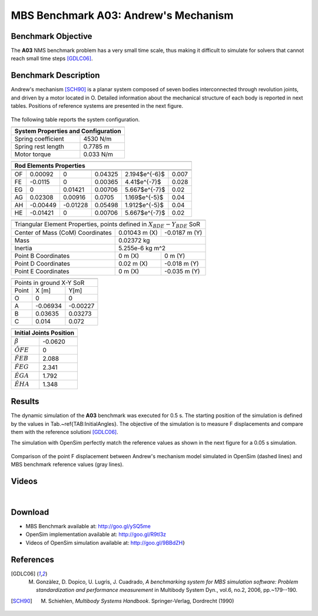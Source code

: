 
MBS Benchmark A03: Andrew's Mechanism
=====================================
  
Benchmark Objective
-------------------
The **A03** NMS benchmark problem has a very small time scale, thus making it difficult to simulate for solvers that cannot reach small time steps [GDLC06]_.
 
Benchmark Description
---------------------
 
Andrew's mechanism [SCH90]_ is a planar system composed of seven bodies interconnected through revolution joints, and driven by a motor located in O.
Detailed information about the mechanical structure of each body is reported in next tables. Positions of reference systems are presented in the next figure. 
 


.. figure:: ../images/3MBS_Andrew.png
   :align: center
   :height: 300pt
   :alt: Andrew.
   :figclass: align-center

   
The following table reports the system configuration. 

============================ ============
-----------------------------------------
**System Properties and Configuration**
-----------------------------------------
 Spring coefficient           4530 N/m 
 Spring rest length           0.7785 m   
 Motor torque                 0.033 N/m   
============================ ============ 



======= =============== =============== =============== ====================== ======  
-------------------------------------------------------------------------------------
**Rod Elements Properties**
-------------------------------------------------------------------------------------
	Center of Mass (CoM)            Mass            Inertia (CoM)          Length 
------- ------------------------------- --------------- ---------------------- ------
        X [m]		Y [m]		[Kg]		[$Kg m^2$]		[m]
------- --------------- --------------- --------------- ---------------------- ------
OF	0.00092		0		0.04325		2.194$e^{-6}$		0.007	
FE	-0.0115		0		0.00365		4.41$e^{-7}$		0.028	
EG	0		0.01421		0.00706		5.667$e^{-7}$		0.02	
AG	0.02308		0.00916		0.0705		1.169$e^{-5}$		0.04	
AH	-0.00449	-0.01228	0.05498		1.912$e^{-5}$		0.04	
HE	-0.01421	0		0.00706		5.667$e^{-7}$		0.02
======= =============== =============== =============== ====================== ======	
 
============================================ ================== =============
-----------------------------------------------------------------------------
Triangular Element Properties, points defined in :math:`X_{BDE}-Y_{BDE}` SoR
-----------------------------------------------------------------------------
Center of Mass (CoM) Coordinates             0.01043 m (X)      -0.0187 m (Y)
Mass                                         0.02372 kg
-------------------------------------------- --------------------------------
Inertia                                      5.255e-6 kg m^2
-------------------------------------------- --------------------------------
Point B Coordinates                          0 m (X)            0 m (Y)
Point D Coordinates                          0.02 m (X)         -0.018 m (Y)
Point E Coordinates                          0 m (X)            -0.035 m (Y)
============================================ ================== =============


====== ========= =========
--------------------------
Points in ground X-Y SoR
--------------------------
Point  X [m]     Y[m]  
------ --------- ---------
O      0          0        
A      -0.06934   -0.00227 
B      0.03635    0.03273  
C      0.014      0.072
====== ========= =========


================== ===========
------------------------------
**Initial Joints Position**
------------------------------
                   Angle [rad]  
================== ===========
:math:`\beta`      -0.0620   
:math:`\hat{OFE}`  0      
:math:`\hat{FEB}`  2.088 
:math:`\hat{FEG}`  2.341
:math:`\hat{EGA}`  1.792
:math:`\hat{EHA}`  1.348 
================== ===========

Results
-------

The dynamic simulation of the **A03** benchmark was executed for 0.5 s.
The starting position of the simulation is defined by the values in Tab.~\ref{TAB:InitialAngles}.
The objective of the simulation is to measure F displacements and compare them with the reference solutioni [GDLC06]_.

The simulation with OpenSim perfectly match the reference values as shown in the next figure for a 0.05 s simulation.

.. figure:: ../images/3MBS_PlotResults.png
   :align: center
   :height: 400pt
   :alt: A02 simulation.
   :figclass: align-center

   Comparison of the point F displacement between Andrew's mechanism model simulated in OpenSim (dashed lines) and MBS benchmark reference values (gray lines). 

Videos
------

.. youtube:: LapkcHTq13I

|

.. youtube:: _aA-3MXGn9o


Download
--------

* MBS Benchmark available at: http://goo.gl/ySQ5me 
* OpenSim implementation available at: http://goo.gl/R9tl3z
* Videos of OpenSim simulation available at: http://goo.gl/9BBdZH}

References
----------

.. [GDLC06] M. Gonzàlez, D. Dopico, U. Lugrìs, J. Cuadrado, *A benchmarking system for MBS simulation software: Problem standardization and performance measurement* in Multibody System Dyn., vol.6, no.2,  2006, pp.~179--190.
.. [SCH90]  M. Schiehlen, *Multibody Systems Handbook*. Springer-Verlag, Dordrecht (1990)

